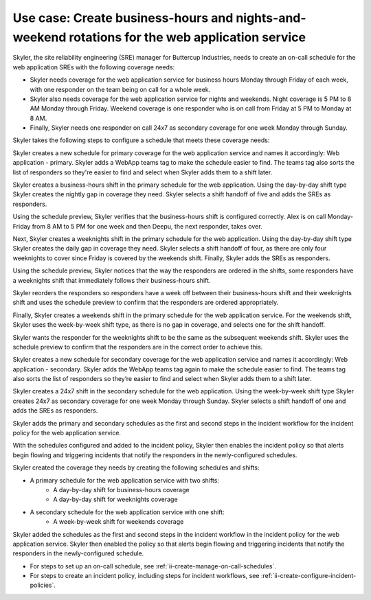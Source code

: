 .. _ii-use-case-business-hours:

Use case: Create business-hours and nights-and-weekend rotations for the web application service
***************************************************************************************************

.. meta::
   :description: Schedule use case for creating business-hours and nights-and-weekends rotations in Incident Intelligence.

Skyler, the site reliability engineering (SRE) manager for Buttercup Industries, needs to create an on-call schedule for the web application SREs with the following coverage needs:

- Skyler needs coverage for the web application service for business hours Monday through Friday of each week, with one responder on the team being on call for a whole week.
- Skyler also needs coverage for the web application service for nights and weekends. Night coverage is 5 PM to 8 AM Monday through Friday. Weekend coverage is one responder who is on call from Friday at 5 PM to Monday at 8 AM.
- Finally, Skyler needs one responder on call 24x7 as secondary coverage for one week Monday through Sunday.

Skyler takes the following steps to configure a schedule that meets these coverage needs:

.. raw:: html

   <embed>
      <ol>
            <li><a href="#ii-create-primary-schedule">Skyler creates a schedule for the primary coverage that includes three shifts:</a>
                  <ol>
                        <li><a href="#ii-create-business-shift">Skyler creates a business-hours shift</a></li>
                        <li><a href="#ii-create-weeknights-shift">Skyler creates a weeknights shift</a></li>
                        <li><a href="#ii-create-weekends-shift">Skyler creates a weekends shift</a></li>
                  </ol>

            </li>
            <li><a href="#ii-create-secondary-schedule">Skyler creates a schedule for secondary coverage with a 24x7 shift</a></li>
            <li><a href="#ii-add-incident-workflow">Skyler adds the primary and secondary schedules to the incident workflow in the incident policy for the web application service</a></li>
            <li><a href="#ii-enable-incident-policy">Skyler enables the web application service</a></li>
      </ol>
   </embed>


.. raw:: html

   <embed>
      <h2 id="ii-create-primary-schedule">Skyler creates a schedule for primary coverage</h2>
   </embed>

Skyler creates a new schedule for primary coverage for the web application service and names it accordingly: Web application - primary. Skyler adds a WebApp teams tag to make the schedule easier to find. The teams tag also sorts the list of responders so they're easier to find and select when Skyler adds them to a shift later.

.. image:: /_images/incident-intelligence/use-cases/Create_Schedule.png
      :width: 50%
      :alt: Create a primary schedule for the web application.

.. raw:: html

   <embed>
      <h3 id="ii-create-business-shift">Skyler creates a business-hours shift</h3>
   </embed>

Skyler creates a business-hours shift in the primary schedule for the web application. Using the day-by-day shift type Skyler creates the nightly gap in coverage they need. Skyler selects a shift handoff of five and adds the SREs as responders. 


.. image:: /_images/incident-intelligence/use-cases/Business-Hours-Shift.png
      :width: 50%
      :alt: Business-hours shift in web service primary schedule.

Using the schedule preview, Skyler verifies that the business-hours shift is configured correctly. Alex is on call Monday-Friday from 8 AM to 5 PM for one week and then Deepu, the next responder, takes over.

.. image:: /_images/incident-intelligence/use-cases/Business-Hours-Schedule-Preview.png
      :width: 99%
      :alt: Schedule preview for business-hours.

.. raw:: html

   <embed>
      <h3 id="ii-create-weeknights-shift">Skyler creates a weeknights shift</h3>
   </embed>

Next, Skyler creates a weeknights shift in the primary schedule for the web application. Using the day-by-day shift type Skyler creates the daily gap in coverage they need. Skyler selects a shift handoff of four, as there are only four weeknights to cover since Friday is covered by the weekends shift. Finally, Skyler adds the SREs as responders. 

.. image:: /_images/incident-intelligence/use-cases/Weeknights-Shift.png
      :width: 50%
      :alt: Weeknights shift in web service primary schedule.

Using the schedule preview, Skyler notices that the way the responders are ordered in the shifts, some responders have a weeknights shift that immediately follows their business-hours shift. 

.. image:: /_images/incident-intelligence/use-cases/Back-To-Back-Shifts.png
      :width: 99%
      :alt: Schedule preview with back-to-back responder shifts.

Skyler reorders the responders so responders have a week off between their business-hours shift and their weeknights shift and uses the schedule preview to confirm that the responders are ordered appropriately.

.. image:: /_images/incident-intelligence/use-cases/Reordered-Responders.png
      :width: 99%
      :alt: Schedule preview with reordered responders.

.. raw:: html

   <embed>
      <h3 id="ii-create-weekends-shift">Skyler creates a weekends shift</h3>
   </embed>

Finally, Skyler creates a weekends shift in the primary schedule for the web application service. For the weekends shift, Skyler uses the week-by-week shift type, as there is no gap in coverage, and selects one for the shift handoff.

.. image:: /_images/incident-intelligence/use-cases/Weekends-Shift.png
      :width: 50%
      :alt: Weekends shift in web service primary schedule.

Skyler wants the responder for the weeknights shift to be the same as the subsequent weekends shift. Skyler uses the schedule preview to confirm that the responders are in the correct order to achieve this.

.. image:: /_images/incident-intelligence/use-cases/Weekends-Shift.png
      :width: 50%
      :alt: Weekends shift schedule preview.

.. raw:: html

   <embed>
      <h2 id="ii-create-secondary-schedule">Skyler creates a schedule for secondary coverage with a 24x7 shift</h2>
   </embed>

Skyler creates a new schedule for secondary coverage for the web application service and names it accordingly: Web application - secondary. Skyler adds the WebApp teams tag again to make the schedule easier to find. The teams tag also sorts the list of responders so they’re easier to find and select when Skyler adds them to a shift later.

.. image:: /_images/incident-intelligence/use-cases/Create_secondary_schedule.png
      :width: 50%
      :alt: Create a secondary schedule for the web application.

.. raw:: html

   <embed>
      <h3>Skyler creates a 24x7 shift within the schedule for secondary coverage</h3>
   </embed>

Skyler creates a 24x7 shift in the secondary schedule for the web application. Using the week-by-week shift type Skyler creates 24x7 as secondary coverage for one week Monday through Sunday. Skyler selects a shift handoff of one and adds the SREs as responders.

.. image:: /_images/incident-intelligence/use-cases/24x7_shift.png
      :width: 50%
      :alt: 24x7 shift in web service secondary schedule.

.. raw:: html

   <embed>
      <h2 id="ii-add-incident-workflow">Skyler adds the primary and secondary schedules to the incident workflow in the incident policy for the web application service</h2>
   </embed>

Skyler adds the primary and secondary schedules as the first and second steps  in the incident workflow for the incident policy for the web application service. 

.. image:: /_images/incident-intelligence/use-cases/add_to_incident_workflow.png
      :width: 99%
      :alt: Add schedules as first and second steps in the incident workflow within the web application service incident policy.

.. raw:: html

   <embed>
      <h2 id="ii-enable-incident-policy">Skyler enables the web application service</h2>
   </embed>

With the schedules configured and added to the incident policy, Skyler then enables the incident policy so that alerts begin flowing and triggering incidents that notify the responders in the newly-configured schedules.

.. raw:: html

   <embed>
      <h2>Summary</h2>
   </embed>

Skyler created the coverage they needs by creating the following schedules and shifts:

* A primary schedule for the web application service with two shifts: 
   * A day-by-day shift for business-hours coverage 
   * A day-by-day shift for weeknights coverage
* A secondary schedule for the web application service with one shift: 
   * A week-by-week shift for weekends coverage

Skyler added the schedules as the first and second steps in the incident workflow in the incident policy for the web application service. Skyler then enabled the policy so that alerts begin flowing and triggering incidents that notify the responders in the newly-configured schedule.

.. raw:: html

   <embed>
      <h2>Learn more</h2>
   </embed>

* For steps to set up an on-call schedule, see :ref:`ii-create-manage-on-call-schedules`.
* For steps to create an incident policy, including steps for incident workflows, see :ref:`ii-create-configure-incident-policies`.